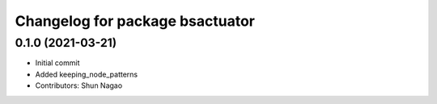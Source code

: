 ^^^^^^^^^^^^^^^^^^^^^^^^^^^^^^^^^^^^^^^^^
Changelog for package bsactuator
^^^^^^^^^^^^^^^^^^^^^^^^^^^^^^^^^^^^^^^^^

0.1.0 (2021-03-21)
------------------
* Initial commit
* Added keeping_node_patterns
* Contributors: Shun Nagao
